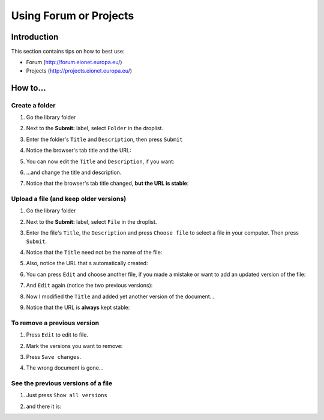 Using Forum or Projects
#######################

Introduction
************

This section contains tips on how to best use:

*  Forum (http://forum.eionet.europa.eu/)
*  Projects (http://projects.eionet.europa.eu/)

How to...
*********

Create a folder
===============

#. Go the library folder

#. Next to the **Submit:** label, select ``Folder`` in the droplist.

   .. image:: img/create-a-folder.png
      :width: 50%

#. Enter the folder's ``Title`` and ``Description``, then press ``Submit``

   .. image:: img/enter-the-title-and-description.png
      :width: 50%

#. Notice the browser's tab title and the URL:

   .. image:: img/notice-the-window-title-and-the-url.png
      :width: 50%

#. You can now edit the ``Title`` and ``Description``, if you want:

   .. image:: img/edit-the-folder.png
      :width: 50%

#. ...and change the title and description.

   .. image:: img/modified-title-and-description.png
      :width: 50%

#. Notice that the browser's tab title changed, **but the URL is stable**:

   .. image:: img/notice-the-stable-url.png
      :width: 50%

Upload a file (and keep older versions)
=======================================

#. Go the library folder

#. Next to the **Submit:** label, select ``File`` in the droplist.

#. Enter the file's ``Title``, the ``Description``
   and press ``Choose file`` to select a file in your computer.
   Then press ``Submit``.

#. Notice that the ``Title`` need not be the name of the file:

   .. image:: img/file-upload.png
      :width: 50%

#. Also, notice the URL that s automatically created:

   .. image:: img/notice-the-url.png
      :width: 50%

#. You can press ``Edit`` and choose another file,
   if you made a mistake or want to add an updated version of the file:

   .. image:: img/edited-the-file.png
      :width: 50%

#. And ``Edit`` again (notice the two previous versions):

   .. image:: img/notice-the-two-previous-versions.png
      :width: 50%

#. Now I modified the ``Title`` and added yet another version of the document...

   .. image:: img/modify-the-title-and-add-yet-another-version.png
      :width: 50%

#. Notice that the URL is **always** kept stable:

   .. image:: img/and-the-url-is-always-the-same.png
      :width: 50%


To remove a previous version
============================

#. Press ``Edit`` to edit to file.

#. Mark the versions you want to remove:

   .. image:: img/check-to-remove.png
      :width: 50%

#. Press ``Save changes``.

#. The wrong document is gone...

   .. image:: img/after-removal.png
      :width: 50%

See the previous versions of a file
===================================

#. Just press ``Show all versions``

   .. image:: img/show-all-versions.png
      :width: 50%

#. and there it is:

   .. image:: img/all-versions.png
      :width: 50%
